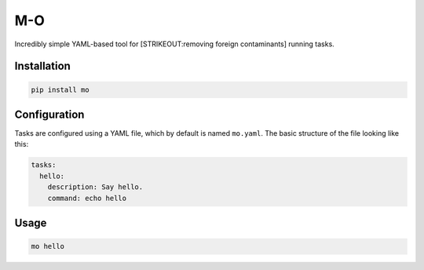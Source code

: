 M-O
===

Incredibly simple YAML-based tool for [STRIKEOUT:removing foreign
contaminants] running tasks.

Installation
------------

.. code:: sh

    pip install mo

Configuration
-------------

Tasks are configured using a YAML file, which by default is named
``mo.yaml``. The basic structure of the file looking like this:

.. code:: yaml

    tasks:
      hello:
        description: Say hello.
        command: echo hello    

Usage
-----

.. code:: sh

    mo hello
